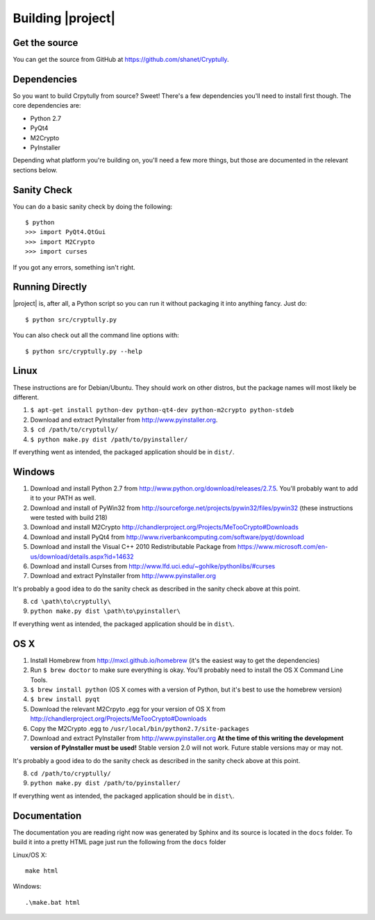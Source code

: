 .. _building:

Building |project|
==================

--------------
Get the source
--------------

You can get the source from GitHub at https://github.com/shanet/Cryptully.

-------------
Dependencies
-------------

So you want to build Crpytully from source? Sweet! There's a few dependencies you'll need to install first
though. The core dependencies are:

* Python 2.7
* PyQt4
* M2Crypto
* PyInstaller

Depending what platform you're building on, you'll need a few more things, but those are documented
in the relevant sections below.

------------
Sanity Check
------------

You can do a basic sanity check by doing the following::

    $ python
    >>> import PyQt4.QtGui
    >>> import M2Crypto
    >>> import curses

If you got any errors, something isn't right.

----------------
Running Directly
----------------

|project| is, after all, a Python script so you can run it without packaging it into anything fancy.
Just do::

    $ python src/cryptully.py

You can also check out all the command line options with::

    $ python src/cryptully.py --help

-----
Linux
-----

These instructions are for Debian/Ubuntu. They should work on other distros, but the package names
will most likely be different.

1. ``$ apt-get install python-dev python-qt4-dev python-m2crypto python-stdeb``
2. Download and extract PyInstaller from http://www.pyinstaller.org.
3. ``$ cd /path/to/cryptully/``
4. ``$ python make.py dist /path/to/pyinstaller/``

If everything went as intended, the packaged application should be in ``dist/``.

-------
Windows
-------

1. Download and install Python 2.7 from http://www.python.org/download/releases/2.7.5. You'll
   probably want to add it to your PATH as well.
2. Download and install of PyWin32 from http://sourceforge.net/projects/pywin32/files/pywin32 (these
   instructions were tested with build 218)
3. Download and install M2Crypto http://chandlerproject.org/Projects/MeTooCrypto#Downloads
4. Download and install PyQt4 from http://www.riverbankcomputing.com/software/pyqt/download
5. Download and install the Visual C++ 2010 Redistributable Package from
   https://www.microsoft.com/en-us/download/details.aspx?id=14632
6. Download and install Curses from http://www.lfd.uci.edu/~gohlke/pythonlibs/#curses
7. Download and extract PyInstaller from http://www.pyinstaller.org

It's probably a good idea to do the sanity check as described in the sanity check above at this point.

8. ``cd \path\to\cryptully\``
9. ``python make.py dist \path\to\pyinstaller\``

If everything went as intended, the packaged application should be in ``dist\``.

----
OS X
----

1. Install Homebrew from http://mxcl.github.io/homebrew (it's the easiest way to get the dependencies)
2. Run ``$ brew doctor`` to make sure everything is okay. You'll probably need to install the
   OS X Command Line Tools.
3. ``$ brew install python`` (OS X comes with a version of Python, but it's best to use the homebrew version)
4. ``$ brew install pyqt``
5. Download the relevant M2Crpyto .egg for your version of OS X from http://chandlerproject.org/Projects/MeTooCrypto#Downloads
6. Copy the M2Crypto .egg to ``/usr/local/bin/python2.7/site-packages``
7. Download and extract PyInstaller from http://www.pyinstaller.org **At the time of this writing
   the development version of PyInstaller must be used!** Stable version 2.0 will not work. Future stable
   versions may or may not.

It's probably a good idea to do the sanity check as described in the sanity check above at this point.

8. ``cd /path/to/cryptully/``
9. ``python make.py dist /path/to/pyinstaller/``

If everything went as intended, the packaged application should be in ``dist\``.

-------------
Documentation
-------------

The documentation you are reading right now was generated by Sphinx and its source is located in
the ``docs`` folder. To build it into a pretty HTML page just run the following from the
``docs`` folder

Linux/OS X::

    make html

Windows::

    .\make.bat html
